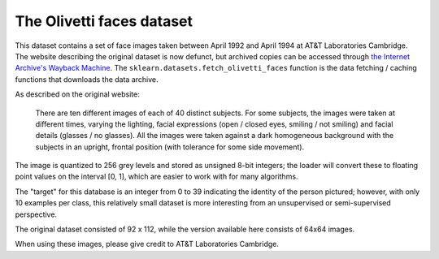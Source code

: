 
.. _olivetti_faces:

The Olivetti faces dataset
==========================


This dataset contains a set of face images taken between April 1992 and April
1994 at AT&T Laboratories Cambridge. The website describing the original
dataset is now defunct, but archived copies can be accessed through
`the Internet Archive's Wayback Machine`_. The ``sklearn.datasets.fetch_olivetti_faces``
function is the data fetching / caching functions that downloads the data archive.

.. _the Internet Archive's Wayback Machine: http://wayback.archive.org/web/*/http://www.uk.research.att.com/facedatabase.html

As described on the original website:

    There are ten different images of each of 40 distinct subjects. For some
    subjects, the images were taken at different times, varying the lighting,
    facial expressions (open / closed eyes, smiling / not smiling) and facial
    details (glasses / no glasses). All the images were taken against a dark
    homogeneous background with the subjects in an upright, frontal position (with
    tolerance for some side movement).

The image is quantized to 256 grey levels and stored as unsigned 8-bit integers;
the loader will convert these to floating point values on the interval [0, 1],
which are easier to work with for many algorithms.

The "target" for this database is an integer from 0 to 39 indicating the
identity of the person pictured; however, with only 10 examples per class, this
relatively small dataset is more interesting from an unsupervised or
semi-supervised perspective.

The original dataset consisted of 92 x 112, while the version available here
consists of 64x64 images.

When using these images, please give credit to AT&T Laboratories Cambridge.
